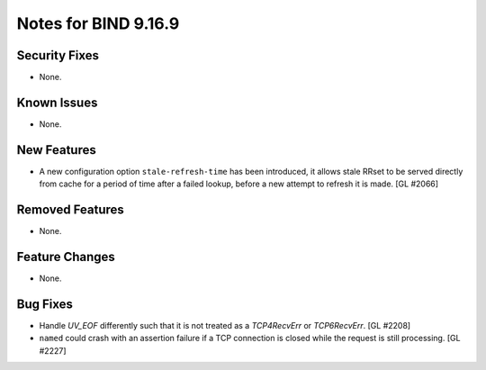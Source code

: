 .. 
   Copyright (C) Internet Systems Consortium, Inc. ("ISC")
   
   This Source Code Form is subject to the terms of the Mozilla Public
   License, v. 2.0. If a copy of the MPL was not distributed with this
   file, you can obtain one at https://mozilla.org/MPL/2.0/.
   
   See the COPYRIGHT file distributed with this work for additional
   information regarding copyright ownership.

Notes for BIND 9.16.9
---------------------

Security Fixes
~~~~~~~~~~~~~~

- None.

Known Issues
~~~~~~~~~~~~

- None.

New Features
~~~~~~~~~~~~

- A new configuration option ``stale-refresh-time`` has been introduced, it
  allows stale RRset to be served directly from cache for a period of time
  after a failed lookup, before a new attempt to refresh it is made. [GL #2066]

Removed Features
~~~~~~~~~~~~~~~~

- None.

Feature Changes
~~~~~~~~~~~~~~~

- None.

Bug Fixes
~~~~~~~~~

- Handle `UV_EOF` differently such that it is not treated as a `TCP4RecvErr` or
  `TCP6RecvErr`. [GL #2208]

- ``named`` could crash with an assertion failure if a TCP connection is closed
  while the request is still processing. [GL #2227]
